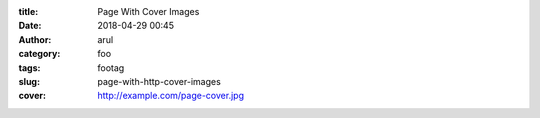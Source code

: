 :title: Page With Cover Images
:date: 2018-04-29 00:45
:author: arul
:category: foo
:tags: footag
:slug: page-with-http-cover-images
:cover: http://example.com/page-cover.jpg
